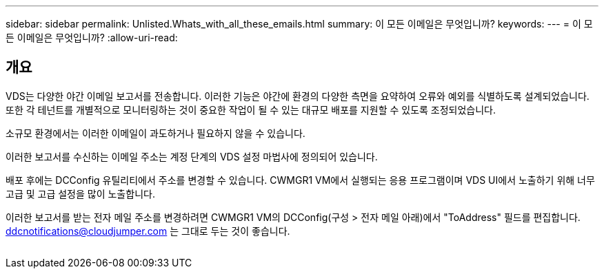 ---
sidebar: sidebar 
permalink: Unlisted.Whats_with_all_these_emails.html 
summary: 이 모든 이메일은 무엇입니까? 
keywords:  
---
= 이 모든 이메일은 무엇입니까?
:allow-uri-read: 




== 개요

VDS는 다양한 야간 이메일 보고서를 전송합니다. 이러한 기능은 야간에 환경의 다양한 측면을 요약하여 오류와 예외를 식별하도록 설계되었습니다. 또한 각 테넌트를 개별적으로 모니터링하는 것이 중요한 작업이 될 수 있는 대규모 배포를 지원할 수 있도록 조정되었습니다.

소규모 환경에서는 이러한 이메일이 과도하거나 필요하지 않을 수 있습니다.

이러한 보고서를 수신하는 이메일 주소는 계정 단계의 VDS 설정 마법사에 정의되어 있습니다.

배포 후에는 DCConfig 유틸리티에서 주소를 변경할 수 있습니다. CWMGR1 VM에서 실행되는 응용 프로그램이며 VDS UI에서 노출하기 위해 너무 고급 및 고급 설정을 많이 노출합니다.

이러한 보고서를 받는 전자 메일 주소를 변경하려면 CWMGR1 VM의 DCConfig(구성 > 전자 메일 아래)에서 "ToAddress" 필드를 편집합니다. ddcnotifications@cloudjumper.com 는 그대로 두는 것이 좋습니다.

image:why_emails.png[""]
